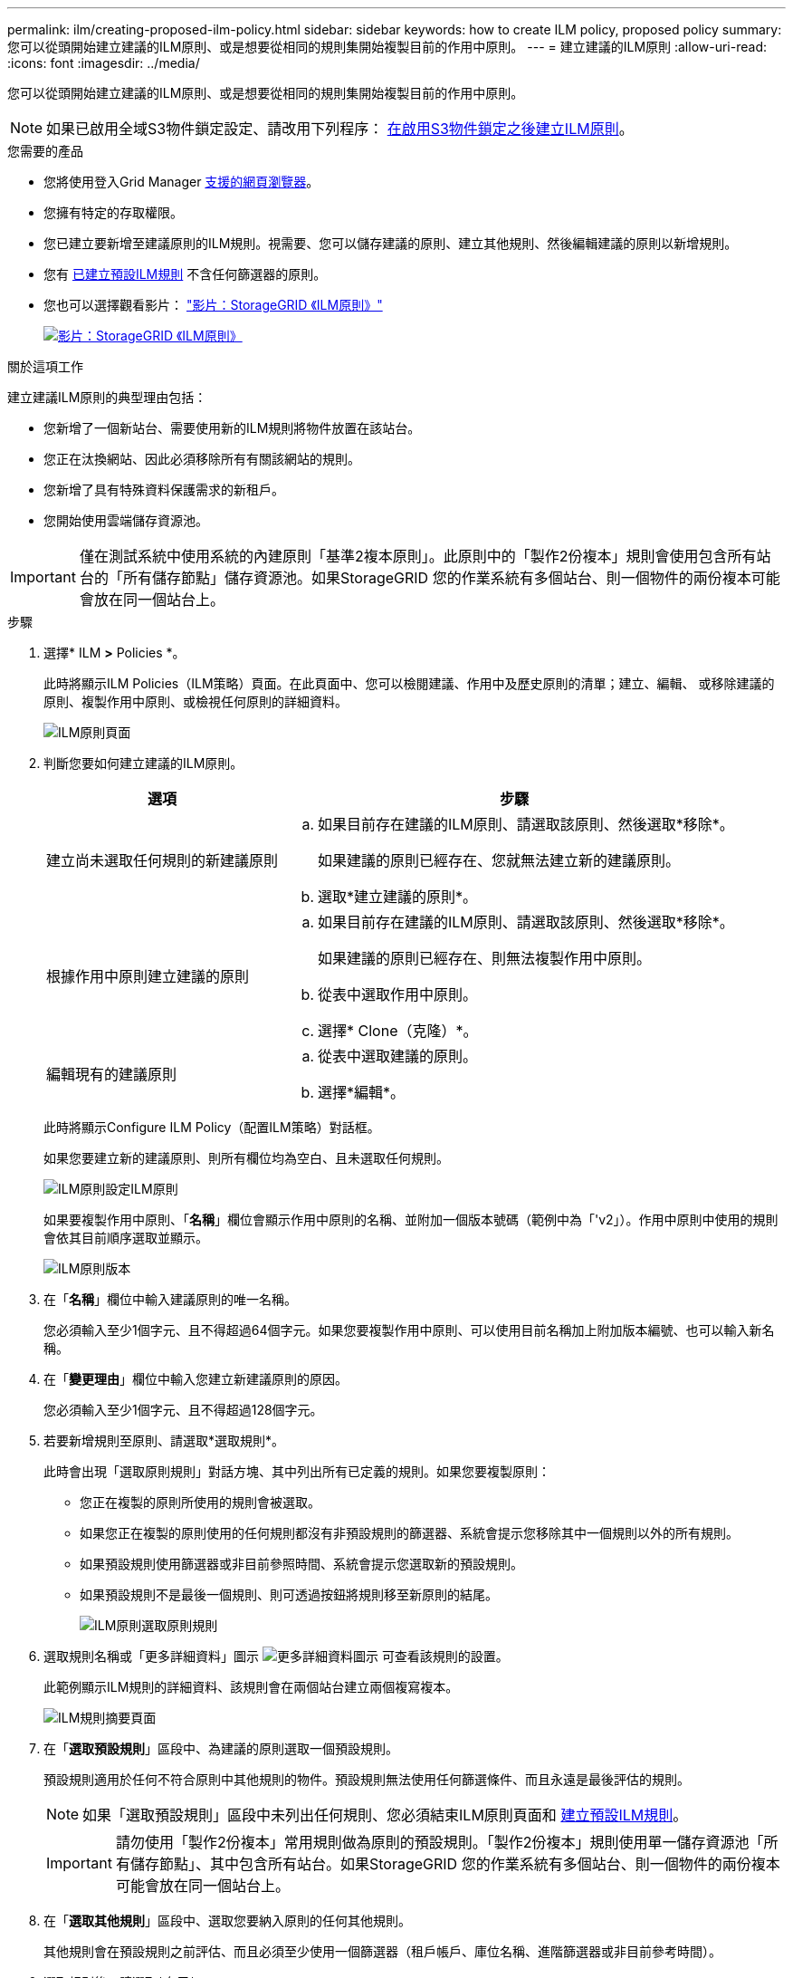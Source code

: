 ---
permalink: ilm/creating-proposed-ilm-policy.html 
sidebar: sidebar 
keywords: how to create ILM policy, proposed policy 
summary: 您可以從頭開始建立建議的ILM原則、或是想要從相同的規則集開始複製目前的作用中原則。 
---
= 建立建議的ILM原則
:allow-uri-read: 
:icons: font
:imagesdir: ../media/


[role="lead"]
您可以從頭開始建立建議的ILM原則、或是想要從相同的規則集開始複製目前的作用中原則。


NOTE: 如果已啟用全域S3物件鎖定設定、請改用下列程序： xref:creating-ilm-policy-after-s3-object-lock-is-enabled.adoc[在啟用S3物件鎖定之後建立ILM原則]。

.您需要的產品
* 您將使用登入Grid Manager xref:../admin/web-browser-requirements.adoc[支援的網頁瀏覽器]。
* 您擁有特定的存取權限。
* 您已建立要新增至建議原則的ILM規則。視需要、您可以儲存建議的原則、建立其他規則、然後編輯建議的原則以新增規則。
* 您有 xref:creating-default-ilm-rule.adoc[已建立預設ILM規則] 不含任何篩選器的原則。
* 您也可以選擇觀看影片： https://netapp.hosted.panopto.com/Panopto/Pages/Viewer.aspx?id=c929e94e-353a-4375-b112-acc5013c81c7["影片：StorageGRID 《ILM原則》"^]
+
[link=https://netapp.hosted.panopto.com/Panopto/Pages/Viewer.aspx?id=c929e94e-353a-4375-b112-acc5013c81c7]
image::../media/video-screenshot-ilm-policies.png[影片：StorageGRID 《ILM原則》]



.關於這項工作
建立建議ILM原則的典型理由包括：

* 您新增了一個新站台、需要使用新的ILM規則將物件放置在該站台。
* 您正在汰換網站、因此必須移除所有有關該網站的規則。
* 您新增了具有特殊資料保護需求的新租戶。
* 您開始使用雲端儲存資源池。



IMPORTANT: 僅在測試系統中使用系統的內建原則「基準2複本原則」。此原則中的「製作2份複本」規則會使用包含所有站台的「所有儲存節點」儲存資源池。如果StorageGRID 您的作業系統有多個站台、則一個物件的兩份複本可能會放在同一個站台上。

.步驟
. 選擇* ILM *>* Policies *。
+
此時將顯示ILM Policies（ILM策略）頁面。在此頁面中、您可以檢閱建議、作用中及歷史原則的清單；建立、編輯、 或移除建議的原則、複製作用中原則、或檢視任何原則的詳細資料。

+
image::../media/ilm_policies_page.gif[ILM原則頁面]

. 判斷您要如何建立建議的ILM原則。
+
[cols="1a,2a"]
|===
| 選項 | 步驟 


 a| 
建立尚未選取任何規則的新建議原則
 a| 
.. 如果目前存在建議的ILM原則、請選取該原則、然後選取*移除*。
+
如果建議的原則已經存在、您就無法建立新的建議原則。

.. 選取*建立建議的原則*。




 a| 
根據作用中原則建立建議的原則
 a| 
.. 如果目前存在建議的ILM原則、請選取該原則、然後選取*移除*。
+
如果建議的原則已經存在、則無法複製作用中原則。

.. 從表中選取作用中原則。
.. 選擇* Clone（克隆）*。




 a| 
編輯現有的建議原則
 a| 
.. 從表中選取建議的原則。
.. 選擇*編輯*。


|===
+
此時將顯示Configure ILM Policy（配置ILM策略）對話框。

+
如果您要建立新的建議原則、則所有欄位均為空白、且未選取任何規則。

+
image::../media/ilm_policies_configure_ilm_policy.png[ILM原則設定ILM原則]

+
如果要複製作用中原則、「*名稱*」欄位會顯示作用中原則的名稱、並附加一個版本號碼（範例中為「'v2」）。作用中原則中使用的規則會依其目前順序選取並顯示。

+
image::../media/ilm_policies_version.gif[ILM原則版本]

. 在「*名稱*」欄位中輸入建議原則的唯一名稱。
+
您必須輸入至少1個字元、且不得超過64個字元。如果您要複製作用中原則、可以使用目前名稱加上附加版本編號、也可以輸入新名稱。

. 在「*變更理由*」欄位中輸入您建立新建議原則的原因。
+
您必須輸入至少1個字元、且不得超過128個字元。

. 若要新增規則至原則、請選取*選取規則*。
+
此時會出現「選取原則規則」對話方塊、其中列出所有已定義的規則。如果您要複製原則：

+
** 您正在複製的原則所使用的規則會被選取。
** 如果您正在複製的原則使用的任何規則都沒有非預設規則的篩選器、系統會提示您移除其中一個規則以外的所有規則。
** 如果預設規則使用篩選器或非目前參照時間、系統會提示您選取新的預設規則。
** 如果預設規則不是最後一個規則、則可透過按鈕將規則移至新原則的結尾。
+
image::../media/ilm_policies_select_rules_for_policy.png[ILM原則選取原則規則]



. 選取規則名稱或「更多詳細資料」圖示 image:../media/icon_nms_more_details.gif["更多詳細資料圖示"] 可查看該規則的設置。
+
此範例顯示ILM規則的詳細資料、該規則會在兩個站台建立兩個複寫複本。

+
image::../media/ilm_rule_summary_page.png[ILM規則摘要頁面]

. 在「*選取預設規則*」區段中、為建議的原則選取一個預設規則。
+
預設規則適用於任何不符合原則中其他規則的物件。預設規則無法使用任何篩選條件、而且永遠是最後評估的規則。

+

NOTE: 如果「選取預設規則」區段中未列出任何規則、您必須結束ILM原則頁面和 xref:creating-default-ilm-rule.adoc[建立預設ILM規則]。

+

IMPORTANT: 請勿使用「製作2份複本」常用規則做為原則的預設規則。「製作2份複本」規則使用單一儲存資源池「所有儲存節點」、其中包含所有站台。如果StorageGRID 您的作業系統有多個站台、則一個物件的兩份複本可能會放在同一個站台上。

. 在「*選取其他規則*」區段中、選取您要納入原則的任何其他規則。
+
其他規則會在預設規則之前評估、而且必須至少使用一個篩選器（租戶帳戶、庫位名稱、進階篩選器或非目前參考時間）。

. 選取規則後、請選取*套用*。
+
此時會列出您選取的規則。預設規則結尾為、其上方則為其他規則。

+
image::../media/ilm_policies_selected_rules.png[ILM原則選取的規則]

+
[NOTE]
====
如果預設規則不會永久保留物件、則會出現警告。當您啟動此原則時、必須確認StorageGRID 您想要在預設規則的放置指示完成時刪除物件（除非儲存庫生命週期將物件保留較長時間）。

image::../media/ilm_policy_default_rule_not_forever.png[ILM原則預設規則不會永遠存在]

====
. 拖放非預設規則的列、以決定評估這些規則的順序。
+
您無法移動預設規則。

+

IMPORTANT: 您必須確認ILM規則的順序正確。當原則啟動時、新物件和現有物件會依照列出的順序進行評估、從上方開始。

. 視需要選取刪除圖示 image:../media/icon_nms_delete_new.gif["刪除圖示"] 若要刪除原則中不想要的任何規則、或選取*選取規則*以新增更多規則。
. 完成後、請選取*「Save（儲存）」*。
+
ILM Policies（ILM原則）頁面隨即更新：

+
** 您儲存的原則會顯示為「建議」。建議的原則沒有開始和結束日期。
** 將啟用*模擬*和*啟動*按鈕。
+
image::../media/ilm_policy_proposed_policy_saved.png[ILM原則建議原則已儲存]



. 前往 xref:simulating-ilm-policy.adoc[模擬ILM原則]。


.相關資訊
* xref:what-ilm-policy-is.adoc[什麼是ILM原則]
* xref:managing-objects-with-s3-object-lock.adoc[使用S3物件鎖定來管理物件]

